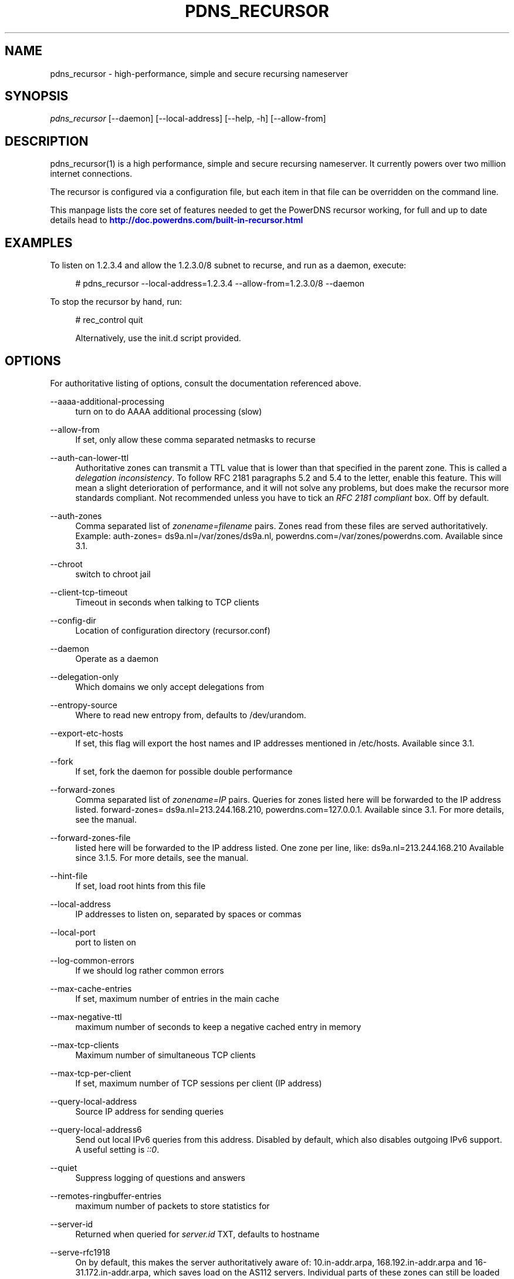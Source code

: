 '\" t
.\"     Title: pdns_recursor
.\"    Author: [see the "AUTHOR" section]
.\" Generator: DocBook XSL Stylesheets v1.75.1 <http://docbook.sf.net/>
.\"      Date: 02/10/2010
.\"    Manual: [FIXME: manual]
.\"    Source: [FIXME: source]
.\"  Language: English
.\"
.TH "PDNS_RECURSOR" "1" "02/10/2010" "[FIXME: source]" "[FIXME: manual]"
.\" -----------------------------------------------------------------
.\" * set default formatting
.\" -----------------------------------------------------------------
.\" disable hyphenation
.nh
.\" disable justification (adjust text to left margin only)
.ad l
.\" -----------------------------------------------------------------
.\" * MAIN CONTENT STARTS HERE *
.\" -----------------------------------------------------------------
.SH "NAME"
pdns_recursor \- high\-performance, simple and secure recursing nameserver
.SH "SYNOPSIS"
.sp
\fIpdns_recursor\fR [\-\-daemon] [\-\-local\-address] [\-\-help, \-h] [\-\-allow\-from]
.SH "DESCRIPTION"
.sp
pdns_recursor(1) is a high performance, simple and secure recursing nameserver\&. It currently powers over two million internet connections\&.
.sp
The recursor is configured via a configuration file, but each item in that file can be overridden on the command line\&.
.sp
This manpage lists the core set of features needed to get the PowerDNS recursor working, for full and up to date details head to \m[blue]\fBhttp://doc\&.powerdns\&.com/built\-in\-recursor\&.html\fR\m[]
.SH "EXAMPLES"
.sp
To listen on 1\&.2\&.3\&.4 and allow the 1\&.2\&.3\&.0/8 subnet to recurse, and run as a daemon, execute:
.sp
.if n \{\
.RS 4
.\}
.nf
# pdns_recursor \-\-local\-address=1\&.2\&.3\&.4 \-\-allow\-from=1\&.2\&.3\&.0/8 \-\-daemon
.fi
.if n \{\
.RE
.\}
.sp
To stop the recursor by hand, run:
.sp
.if n \{\
.RS 4
.\}
.nf
# rec_control quit
.fi
.if n \{\
.RE
.\}
.sp
.if n \{\
.RS 4
.\}
.nf
Alternatively, use the init\&.d script provided\&.
.fi
.if n \{\
.RE
.\}
.SH "OPTIONS"
.sp
For authoritative listing of options, consult the documentation referenced above\&.
.PP
\-\-aaaa\-additional\-processing
.RS 4
turn on to do AAAA additional processing (slow)
.RE
.PP
\-\-allow\-from
.RS 4
If set, only allow these comma separated netmasks to recurse
.RE
.PP
\-\-auth\-can\-lower\-ttl
.RS 4
Authoritative zones can transmit a TTL value that is lower than that specified in the parent zone\&. This is called a
\fIdelegation inconsistency\fR\&. To follow RFC 2181 paragraphs 5\&.2 and 5\&.4 to the letter, enable this feature\&. This will mean a slight deterioration of performance, and it will not solve any problems, but does make the recursor more standards compliant\&. Not recommended unless you have to tick an
\fIRFC 2181 compliant\fR
box\&. Off by default\&.
.RE
.PP
\-\-auth\-zones
.RS 4
Comma separated list of
\fIzonename=filename\fR
pairs\&. Zones read from these files are served authoritatively\&. Example: auth\-zones= ds9a\&.nl=/var/zones/ds9a\&.nl, powerdns\&.com=/var/zones/powerdns\&.com\&. Available since 3\&.1\&.
.RE
.PP
\-\-chroot
.RS 4
switch to chroot jail
.RE
.PP
\-\-client\-tcp\-timeout
.RS 4
Timeout in seconds when talking to TCP clients
.RE
.PP
\-\-config\-dir
.RS 4
Location of configuration directory (recursor\&.conf)
.RE
.PP
\-\-daemon
.RS 4
Operate as a daemon
.RE
.PP
\-\-delegation\-only
.RS 4
Which domains we only accept delegations from
.RE
.PP
\-\-entropy\-source
.RS 4
Where to read new entropy from, defaults to /dev/urandom\&.
.RE
.PP
\-\-export\-etc\-hosts
.RS 4
If set, this flag will export the host names and IP addresses mentioned in /etc/hosts\&. Available since 3\&.1\&.
.RE
.PP
\-\-fork
.RS 4
If set, fork the daemon for possible double performance
.RE
.PP
\-\-forward\-zones
.RS 4
Comma separated list of
\fIzonename=IP\fR
pairs\&. Queries for zones listed here will be forwarded to the IP address listed\&. forward\-zones= ds9a\&.nl=213\&.244\&.168\&.210, powerdns\&.com=127\&.0\&.0\&.1\&. Available since 3\&.1\&. For more details, see the manual\&.
.RE
.PP
\-\-forward\-zones\-file
.RS 4
listed here will be forwarded to the IP address listed\&. One zone per line, like: ds9a\&.nl=213\&.244\&.168\&.210 Available since 3\&.1\&.5\&. For more details, see the manual\&.
.RE
.PP
\-\-hint\-file
.RS 4
If set, load root hints from this file
.RE
.PP
\-\-local\-address
.RS 4
IP addresses to listen on, separated by spaces or commas
.RE
.PP
\-\-local\-port
.RS 4
port to listen on
.RE
.PP
\-\-log\-common\-errors
.RS 4
If we should log rather common errors
.RE
.PP
\-\-max\-cache\-entries
.RS 4
If set, maximum number of entries in the main cache
.RE
.PP
\-\-max\-negative\-ttl
.RS 4
maximum number of seconds to keep a negative cached entry in memory
.RE
.PP
\-\-max\-tcp\-clients
.RS 4
Maximum number of simultaneous TCP clients
.RE
.PP
\-\-max\-tcp\-per\-client
.RS 4
If set, maximum number of TCP sessions per client (IP address)
.RE
.PP
\-\-query\-local\-address
.RS 4
Source IP address for sending queries
.RE
.PP
\-\-query\-local\-address6
.RS 4
Send out local IPv6 queries from this address\&. Disabled by default, which also disables outgoing IPv6 support\&. A useful setting is
\fI::0\fR\&.
.RE
.PP
\-\-quiet
.RS 4
Suppress logging of questions and answers
.RE
.PP
\-\-remotes\-ringbuffer\-entries
.RS 4
maximum number of packets to store statistics for
.RE
.PP
\-\-server\-id
.RS 4
Returned when queried for
\fIserver\&.id\fR
TXT, defaults to hostname
.RE
.PP
\-\-serve\-rfc1918
.RS 4
On by default, this makes the server authoritatively aware of: 10\&.in\-addr\&.arpa, 168\&.192\&.in\-addr\&.arpa and 16\-31\&.172\&.in\-addr\&.arpa, which saves load on the AS112 servers\&. Individual parts of these zones can still be loaded or forwarded\&.
.RE
.PP
\-\-setgid
.RS 4
If set, change group id to this gid for more security
.RE
.PP
\-\-setuid
.RS 4
If set, change user id to this uid for more security
.RE
.PP
\-\-single\-socket
.RS 4
If set, only use a single socket for outgoing queries
.RE
.PP
\-\-socket\-dir
.RS 4
Where the controlsocket will live
.RE
.PP
\-\-spoof\-nearmiss\-max
.RS 4
If non\-zero, assume spoofing after this many near misses
.RE
.PP
\-\-trace
.RS 4
if we should output heaps of logging
.RE
.PP
\-\-version\-string
.RS 4
string reported on version\&.pdns or version\&.bind
.RE
.SH "BUGS"
.sp
None known\&. File new ones at \m[blue]\fBhttp://wiki\&.powerdns\&.com\fR\m[]\&.
.SH "AUTHOR"
.sp
Written by PowerDNS\&.COM BV, bert hubert, <\m[blue]\fBbert\&.hubert@netherlabs\&.nl\fR\m[]\&\s-2\u[1]\d\s+2>
.SH "RESOURCES"
.sp
Website: \m[blue]\fBhttp://wiki\&.powerdns\&.com\fR\m[], \m[blue]\fBhttp://www\&.powerdns\&.com\fR\m[]
.SH "SEE ALSO"
.sp
rec_control(1)
.SH "COPYING"
.sp
Copyright \(co 2006 PowerDNS\&.COM BV\&. Free use of this software is granted under the terms of the GNU General Public License (GPL) version 2\&.
.SH "NOTES"
.IP " 1." 4
bert.hubert@netherlabs.nl
.RS 4
\%mailto:bert.hubert@netherlabs.nl
.RE
